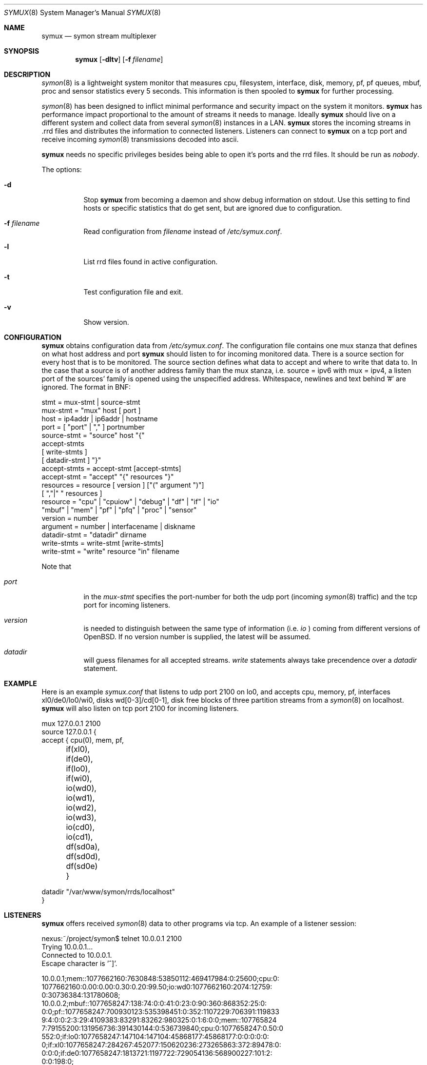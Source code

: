 .\"  -*- nroff -*-
.\"
.\" Copyright (c) 2001-2008 Willem Dijkstra
.\" All rights reserved.
.\"
.\" Redistribution and use in source and binary forms, with or without
.\" modification, are permitted provided that the following conditions
.\" are met:
.\"
.\"    - Redistributions of source code must retain the above copyright
.\"      notice, this list of conditions and the following disclaimer.
.\"    - Redistributions in binary form must reproduce the above
.\"      copyright notice, this list of conditions and the following
.\"      disclaimer in the documentation and/or other materials provided
.\"      with the distribution.
.\"
.\" THIS SOFTWARE IS PROVIDED BY THE COPYRIGHT HOLDERS AND CONTRIBUTORS
.\" "AS IS" AND ANY EXPRESS OR IMPLIED WARRANTIES, INCLUDING, BUT NOT
.\" LIMITED TO, THE IMPLIED WARRANTIES OF MERCHANTABILITY AND FITNESS
.\" FOR A PARTICULAR PURPOSE ARE DISCLAIMED. IN NO EVENT SHALL THE
.\" COPYRIGHT HOLDERS OR CONTRIBUTORS BE LIABLE FOR ANY DIRECT, INDIRECT,
.\" INCIDENTAL, SPECIAL, EXEMPLARY, OR CONSEQUENTIAL DAMAGES (INCLUDING,
.\" BUT NOT LIMITED TO, PROCUREMENT OF SUBSTITUTE GOODS OR SERVICES;
.\" LOSS OF USE, DATA, OR PROFITS; OR BUSINESS INTERRUPTION) HOWEVER
.\" CAUSED AND ON ANY THEORY OF LIABILITY, WHETHER IN CONTRACT, STRICT
.\" LIABILITY, OR TORT (INCLUDING NEGLIGENCE OR OTHERWISE) ARISING IN
.\" ANY WAY OUT OF THE USE OF THIS SOFTWARE, EVEN IF ADVISED OF THE
.\" POSSIBILITY OF SUCH DAMAGE.
.\"
.Dd January 30, 2008
.Dt SYMUX 8
.Os
.Sh NAME
.Nm symux
.Nd symon stream multiplexer
.Sh SYNOPSIS
.Nm
.Op Fl dltv
.Op Fl f Ar filename
.Pp
.Sh DESCRIPTION
.Xr symon 8
is a lightweight system monitor that measures cpu, filesystem, interface, disk,
memory, pf, pf queues, mbuf, proc and sensor statistics every 5 seconds. This
information is then spooled to
.Nm
for further processing.
.Pp
.Xr symon 8
has been designed to inflict minimal performance and security impact on
the system it monitors.
.Nm
has performance impact proportional to the amount of streams it needs to
manage. Ideally
.Nm
should live on a different system and collect data from several
.Xr symon 8
instances in a LAN.
.Nm
stores the incoming streams in .rrd files and distributes the
information to connected listeners. Listeners can connect to
.Nm
on a tcp port and receive incoming
.Xr symon 8
transmissions decoded into ascii.
.Lp
.Nm
needs no specific privileges besides being able to open it's ports and
the rrd files. It should be run as
.Ar "nobody" .
.Lp
The options:
.Bl -tag -width Ds
.It Fl d
Stop
.Nm
from becoming a daemon and show debug information on stdout. Use this setting
to find hosts or specific statistics that do get sent, but are ignored due to
configuration.
.It Fl f Ar filename
Read configuration from
.Ar filename
instead of
.Pa /etc/symux.conf .
.It Fl l
List rrd files found in active configuration.
.It Fl t
Test configuration file and exit.
.It Fl v
Show version.
.El
.Sh CONFIGURATION
.Nm
obtains configuration data from
.Pa /etc/symux.conf .
The configuration file contains one mux stanza that defines on what host
address and port
.Nm
should listen to for incoming monitored data. There is a source section
for every host that is to be monitored. The source section defines what
data to accept and where to write that data to. In the case that a
source is of another address family than the mux stanza, i.e. source =
ipv6 with mux = ipv4, a listen port of the sources' family is opened
using the unspecified address. Whitespace, newlines and text behind '#'
are ignored. The format in BNF:
.Pp
.nf
stmt         = mux-stmt | source-stmt
mux-stmt     = "mux" host [ port ]
host         = ip4addr | ip6addr | hostname
port         = [ "port" | "," ] portnumber
source-stmt  = "source" host "{"
               accept-stmts
               [ write-stmts ]
               [ datadir-stmt ] "}"
accept-stmts = accept-stmt [accept-stmts]
accept-stmt  = "accept" "{" resources "}"
resources    = resource [ version ] ["(" argument ")"]
               [ ","|" " resources ]
resource     = "cpu" | "cpuiow" | "debug" | "df" | "if" | "io"
               "mbuf" | "mem" | "pf" | "pfq" | "proc" | "sensor"
version      = number
argument     = number | interfacename | diskname
datadir-stmt = "datadir" dirname
write-stmts  = write-stmt [write-stmts]
write-stmt   = "write" resource "in" filename
.fi
.Pp
Note that
.Bl -tag -width Ds
.It Va port
in the
.Va mux-stmt
specifies the port-number for both the udp port (incoming
.Xr symon 8
traffic) and the tcp port for incoming listeners.
.It Va version
is needed to distinguish between the same type of information (i.e.
.Va io
) coming from different versions of OpenBSD. If no version number is
supplied, the latest will be assumed.
.It Va datadir
will guess filenames for all accepted streams.
.Va write
statements always take precendence over a
.Va datadir
statement.
.El
.Sh EXAMPLE
Here is an example
.Ar symux.conf
that listens to udp port 2100 on lo0, and accepts cpu, memory, pf,
interfaces xl0/de0/lo0/wi0, disks wd[0-3]/cd[0-1], disk free blocks
of three partition streams from a
.Xr symon 8
on localhost.
.Nm
will also listen on tcp port 2100 for incoming listeners.
.Pp
.nf
mux 127.0.0.1 2100
source 127.0.0.1 {
    accept { cpu(0), mem, pf,
	     if(xl0), if(de0),
	     if(lo0), if(wi0),
	     io(wd0), io(wd1), io(wd2),
	     io(wd3), io(cd0), io(cd1),
	     df(sd0a), df(sd0d), df(sd0e) }
.Pp
    datadir "/var/www/symon/rrds/localhost"
}
.fi
.Sh LISTENERS
.Nm
offers received
.Xr symon 8
data to other programs via tcp. An example of a listener session:
.Pp
.nf
nexus:~/project/symon$ telnet 10.0.0.1 2100
Trying 10.0.0.1...
Connected to 10.0.0.1.
Escape character is '^]'.
.Pp
10.0.0.1;mem::1077662160:7630848:53850112:469417984:0:25600;cpu:0:
1077662160:0.00:0.00:0.30:0.20:99.50;io:wd0:1077662160:2074:12759:
0:30736384:131780608;
10.0.0.2;mbuf::1077658247:138:74:0:0:41:0:23:0:90:360:868352:25:0:
0:0;pf::1077658247:700930123:535398451:0:352:1107229:706391:119833
9:4:0:0:2:3:29:4109383:83291:83262:980325:0:1:6:0:0;mem::107765824
7:79155200:131956736:391430144:0:536739840;cpu:0:1077658247:0.50:0
.00:0.00:0.90:98.60;proc:httpd:1077658247:9:216:172:8:3:0.00:14999
552:0;if:lo0:1077658247:147104:147104:45868177:45868177:0:0:0:0:0:
0;if:xl0:1077658247:284267:452077:150620236:273265863:372:89478:0:
0:0:0;if:de0:1077658247:1813721:1197722:729054136:568900227:101:2:
0:0:198:0;
.Pp
^]
telnet> close
Connection closed.
.fi
.Lp
The format is
.Va symon-version
:
.Va symon-host-ip
:
.Va stream-name
:
.Va stream-argument
:
.Va timestamp
:
.Va data
.Lp
Data formats:
.Bl -tag -width Ds
.It cpu
Time spent in ( user, nice, system, interrupt, idle ). Total time is 100, data
is offered with precision 2.
.It cpuiow
Time spent in ( user, nice, system, interrupt, idle, iowait ). Total time is
100, data is offered with precision 2.
.It debug
Kernel variables debug0 to debug19. ( debug0 : ... : debug19 ). Values are 32
bit unsigned integers.
.It df
Disk free statistics ( blocks : bfree : bavail : files :
ffree : synwrites : asyncwrites). Values are 64 bit unsigned integers.
.It if
Alias for if2. See below.
.It if1
Pre OpenBSD 4.3 interface counters ( packets_in, packets_out, bytes_in,
bytes_out, multicasts_in, multicasts_out, errors_in, errors_out, collisions,
drops ). Values are 32 bit unsigned integers.
.It if2
Interface counters ( packets_in, packets_out, bytes_in, bytes_out,
multicasts_in, multicasts_out, errors_in, errors_out, collisions, drops
). Values are 64 bit unsigned integers.
.It io
Alias for io2. See below.
.It io1
Pre OpenBSD 3.5 io/disk counters ( total_transfers, total_seeks, total_bytes
). Values are 64 bit unsigned integers.
.It io2
Io/disk counters ( total_rxfer, total_wxfer, total_seeks, total_rbytes,
total_wbytes). Values are 64 bit unsigned integers.
.It mbuf
Mbuf statistics ( totmbufs : mt_data : mt_oobdata : mt_control :
mt_header : mt_ftable : mt_soname : mt_soopts : pgused : pgtotal :
totmem : totpct : m_drops : m_wait : m_drain ).
.It mem
Alias for mem2. See below.
.It mem1
Pre symon 2.78 memory counters ( real_active, real_total, free, swap_used,
swap_total ). All values are in bytes rounded to page boundaries. Values are 32
bit unsigned integers.
.It mem2
Memory in ( real_active, real_total, free, swap_used, swap_total ). All values
are in bytes rounded to page boundaries. Values are 64 bit unsigned integers.
.It pf
Packet filter statistics ( bytes_v4_in : bytes_v4_out : bytes_v6_in :
bytes_v6_out : packets_v4_in_pass : packets_v4_in_drop : packets_v4_out_pass :
packets_v4_out_drop : packets_v6_in_pass : packets_v6_in_drop :
packets_v6_out_pass : packets_v6_out_drop : states_entries : states_searches :
states_inserts : states_removals : counters_match : counters_badoffset :
counters_fragment : counters_short : counters_normalize : counters_memory
). Values are 64 bit unsigned integers.
.It pfq
pf/altq queue statistics ( sent_bytes : sent_packets : drop_bytes :
drop_packets ). Values are 64 bit unsigned integers.
.It proc
Process statistics ( number : uticks : sticks : iticks : cpusec : cpupct :
procsz : rsssz ).
.It sensor
Single sensor measurement offered with 7.6 precision. Value depends on sensor
type.
.It smart
SMART attributes ( read_error_rate: reallocated_sectors: spin_retries:
air_flow_temp: temperature: reallocations: current_pending: uncorrectables:
soft_read_error_rate: g_sense_error_rate: temperature2: free_fall_protection ).
.El
.Sh SIGNALS
.Bl -tag -width Ds
.It SIGHUP
Causes
.Nm
to read
.Pa /etc/symux.conf
or the file specified by the
.Fl f
flag.
.Nm
will keep the old configuration if errors occured during parsing of the
configuration file.
.El
.Sh FILES
.Bl -tag -width Ds
.It Pa /var/run/symux.pid
Contains the program id of the
.Nm
daemon.
.It Pa /etc/symux.conf
.Nm
system wide configuration file.
.El
.Sh LEGACY FORMATS
.Nm
supports symon(8) clients that send
.Bl -tag -width Ds
.It pre OpenBSD 3.5 disk statistics.
These streams should be identified as io1(<disk>) instead of
io(<disk>) in
.Pa /etc/symux.conf.
Also note that symon(8) measures io1 or io2 depending on whether it was
compiled on a host that supports version 1 or 2. The rrd datastructures of
these streams differ and there is no easy way to change an io1 rrd into an io2
rrd.
.It pre symon 2.78 mem/if statistics.
These streams should be identified as if1(<interface>) and mem1() in
.Pa /etc/symux.conf.
symon versions 2.78 and up will always report if2 and mem2 statistics. The rrd
files for the old and new probes are identical and need not be changed.
.El
.Pp
.Nm
will output what version of information it is offered by symon(8)s on
the network when started with the
.Va -d
flag.
.Sh BUGS
.Nm
writes incoming data to rrd files "in process". An rrdupdate on a somewhat
stale rrdfile -- with the last data from quite some time in the past -- is a
very expensive operation. This can cause
.Nm
to lockup while rrdupdate is updating the rrd file.
.Nm
will be unresponsive during this process.
.Sh AUTHOR
Willem Dijkstra <wpd@xs4all.nl>. \%Daniel \%Hartmeier helped to port to big-endian
architectures. \%Matthew \%Gream helped to port symon to other BSD platforms.
.Pp
Port contributors: \%Marc \%Balmer, \%Matthew \%Gream, \%Daniel \%Hartmeier,
\%Constantine A. \%Murenin, J. \%Martin \%Petersen, \%Fredrik \%Soderblom,
\%Harm \%Schotanus and \%Martin van der \%Werff.
.Sh SEE ALSO
.Xr symon 8
